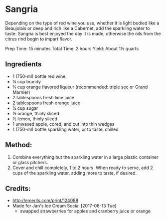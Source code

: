 #+STARTUP: showeverything
* Sangria
Depending on the type of red wine you use, whether it is light bodied like a Beaujolais or deep and rich like a Cabernet, add the sparkling water to taste. Sangria is best enjoyed the day it is made, otherwise the oils from the citrus rind begin to impart flavor.

Prep Time: 15 minutes
Total Time: 2 hours
Yield: About 1½ quarts

** Ingredients
- 1 (750-ml) bottle red wine
- ¼ cup brandy
- ¼ cup orange flavored liqueur (recommended: triple sec or Grand Marnier)
- 2 tablespoons fresh lime juice
- 2 tablespoons fresh orange juice
- ¼ cup sugar
- ½ orange, thinly sliced
- ½ lemon, thinly sliced
- 1 unwaxed apple, cored, and cut into thin wedges
- 1 (750-ml) bottle sparkling water, or to taste, chilled

** Method:
1. Combine everything but the sparkling water in a large plastic container or glass pitchers.
2. Cover and chill completely, 1 to 2 hours. When ready to serve, add 2 cups of the sparkling water, adding more to taste, if desired.

** Credits:
- http://emerils.com/print/124088
- Made for Jan's Ice Cream Social [2017-06-13 Tue]
    + swapped strawberries for apples and cranberry juice or orange
